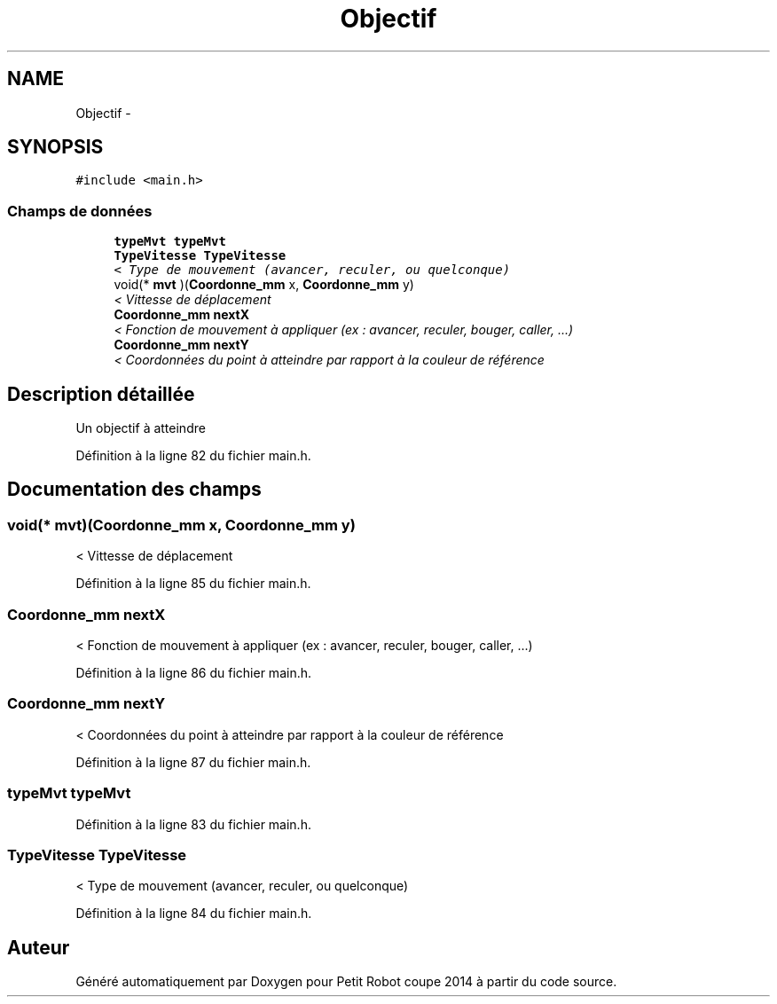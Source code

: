 .TH "Objectif" 3 "Jeudi 22 Mai 2014" "Petit Robot coupe 2014" \" -*- nroff -*-
.ad l
.nh
.SH NAME
Objectif \- 
.SH SYNOPSIS
.br
.PP
.PP
\fC#include <main\&.h>\fP
.SS "Champs de données"

.in +1c
.ti -1c
.RI "\fBtypeMvt\fP \fBtypeMvt\fP"
.br
.ti -1c
.RI "\fBTypeVitesse\fP \fBTypeVitesse\fP"
.br
.RI "\fI< Type de mouvement (avancer, reculer, ou quelconque) \fP"
.ti -1c
.RI "void(* \fBmvt\fP )(\fBCoordonne_mm\fP x, \fBCoordonne_mm\fP y)"
.br
.RI "\fI< Vittesse de déplacement \fP"
.ti -1c
.RI "\fBCoordonne_mm\fP \fBnextX\fP"
.br
.RI "\fI< Fonction de mouvement à appliquer (ex : avancer, reculer, bouger, caller, \&.\&.\&.) \fP"
.ti -1c
.RI "\fBCoordonne_mm\fP \fBnextY\fP"
.br
.RI "\fI< Coordonnées du point à atteindre par rapport à la couleur de référence \fP"
.in -1c
.SH "Description détaillée"
.PP 
Un objectif à atteindre 
.PP
Définition à la ligne 82 du fichier main\&.h\&.
.SH "Documentation des champs"
.PP 
.SS "void(* mvt)(\fBCoordonne_mm\fP x, \fBCoordonne_mm\fP y)"

.PP
< Vittesse de déplacement 
.PP
Définition à la ligne 85 du fichier main\&.h\&.
.SS "\fBCoordonne_mm\fP nextX"

.PP
< Fonction de mouvement à appliquer (ex : avancer, reculer, bouger, caller, \&.\&.\&.) 
.PP
Définition à la ligne 86 du fichier main\&.h\&.
.SS "\fBCoordonne_mm\fP nextY"

.PP
< Coordonnées du point à atteindre par rapport à la couleur de référence 
.PP
Définition à la ligne 87 du fichier main\&.h\&.
.SS "\fBtypeMvt\fP \fBtypeMvt\fP"

.PP
Définition à la ligne 83 du fichier main\&.h\&.
.SS "\fBTypeVitesse\fP \fBTypeVitesse\fP"

.PP
< Type de mouvement (avancer, reculer, ou quelconque) 
.PP
Définition à la ligne 84 du fichier main\&.h\&.

.SH "Auteur"
.PP 
Généré automatiquement par Doxygen pour Petit Robot coupe 2014 à partir du code source\&.
